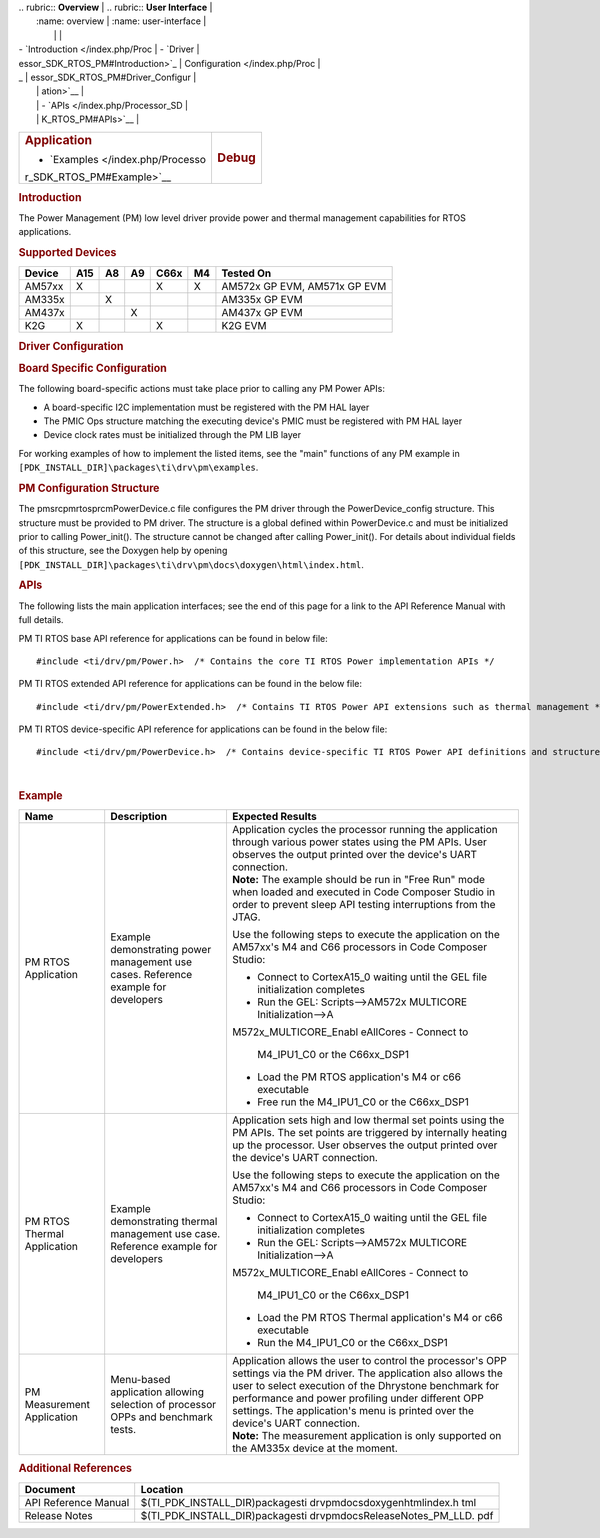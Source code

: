 .. http://processors.wiki.ti.com/index.php/Processor_SDK_RTOS_PM 

| .. rubric:: **Overview**          | .. rubric:: **User Interface**    |
|    :name: overview                |    :name: user-interface          |
|                                   |                                   |
| -  `Introduction </index.php/Proc | -  `Driver                        |
| essor_SDK_RTOS_PM#Introduction>`_ |    Configuration </index.php/Proc |
| _                                 | essor_SDK_RTOS_PM#Driver_Configur |
|                                   | ation>`__                         |
|                                   | -  `APIs </index.php/Processor_SD |
|                                   | K_RTOS_PM#APIs>`__                |
+-----------------------------------+-----------------------------------+
| .. rubric:: **Application**       | .. rubric:: **Debug**             |
|    :name: application             |    :name: debug                   |
|                                   |                                   |
| -  `Examples </index.php/Processo |                                   |
| r_SDK_RTOS_PM#Example>`__         |                                   |
+-----------------------------------+-----------------------------------+

.. rubric:: Introduction
   :name: introduction

The Power Management (PM) low level driver provide power and thermal
management capabilities for RTOS applications.

.. rubric:: **Supported Devices**
   :name: supported-devices

+------------+---------+--------+--------+----------+--------+------------------------------+
| **Device** | **A15** | **A8** | **A9** | **C66x** | **M4** | **Tested On**                |
+------------+---------+--------+--------+----------+--------+------------------------------+
| AM57xx     | X       |        |        | X        | X      | AM572x GP EVM, AM571x GP EVM |
+------------+---------+--------+--------+----------+--------+------------------------------+
| AM335x     |         | X      |        |          |        | AM335x GP EVM                |
+------------+---------+--------+--------+----------+--------+------------------------------+
| AM437x     |         |        | X      |          |        | AM437x GP EVM                |
+------------+---------+--------+--------+----------+--------+------------------------------+
| K2G        | X       |        |        | X        |        | K2G EVM                      |
+------------+---------+--------+--------+----------+--------+------------------------------+

.. rubric:: Driver Configuration
   :name: driver-configuration

.. rubric:: **Board Specific Configuration**
   :name: board-specific-configuration

The following board-specific actions must take place prior to calling
any PM Power APIs:

-  A board-specific I2C implementation must be registered with the PM
   HAL layer
-  The PMIC Ops structure matching the executing device's PMIC must be
   registered with PM HAL layer
-  Device clock rates must be initialized through the PM LIB layer

For working examples of how to implement the listed items, see the
"main" functions of any PM example in
``[PDK_INSTALL_DIR]\packages\ti\drv\pm\examples``.

.. rubric:: **PM Configuration Structure**
   :name: pm-configuration-structure

The pm\src\pmrtos\prcm\PowerDevice.c file configures the PM driver
through the PowerDevice_config structure. This structure must be
provided to PM driver. The structure is a global defined within
PowerDevice.c and must be initialized prior to calling Power_init(). The
structure cannot be changed after calling Power_init(). For details
about individual fields of this structure, see the Doxygen help by
opening
``[PDK_INSTALL_DIR]\packages\ti\drv\pm\docs\doxygen\html\index.html``.

.. rubric:: **APIs**
   :name: apis

The following lists the main application interfaces; see the end of this
page for a link to the API Reference Manual with full details.

PM TI RTOS base API reference for applications can be found in below
file:

::

    #include <ti/drv/pm/Power.h>  /* Contains the core TI RTOS Power implementation APIs */

PM TI RTOS extended API reference for applications can be found in the
below file:

::

    #include <ti/drv/pm/PowerExtended.h>  /* Contains TI RTOS Power API extensions such as thermal management */

PM TI RTOS device-specific API reference for applications can be found
in the below file:

::

    #include <ti/drv/pm/PowerDevice.h>  /* Contains device-specific TI RTOS Power API definitions and structures */

| 

.. rubric:: Example
   :name: example

+-----------------------+-----------------------+-----------------------+
| Name                  | Description           | Expected Results      |
+=======================+=======================+=======================+
| PM RTOS Application   | | Example             | | Application cycles  |
|                       |   demonstrating power |   the processor       |
|                       |   management use      |   running the         |
|                       |   cases. Reference    |   application through |
|                       |   example for         |   various power       |
|                       |   developers          |   states using the PM |
|                       |                       |   APIs. User observes |
|                       |                       |   the output printed  |
|                       |                       |   over the device's   |
|                       |                       |   UART connection.    |
|                       |                       | | **Note:** The       |
|                       |                       |   example should be   |
|                       |                       |   run in "Free Run"   |
|                       |                       |   mode when loaded    |
|                       |                       |   and executed in     |
|                       |                       |   Code Composer       |
|                       |                       |   Studio in order to  |
|                       |                       |   prevent sleep API   |
|                       |                       |   testing             |
|                       |                       |   interruptions from  |
|                       |                       |   the JTAG.           |
|                       |                       |                       |
|                       |                       | Use the following     |
|                       |                       | steps to execute the  |
|                       |                       | application on the    |
|                       |                       | AM57xx's M4 and C66   |
|                       |                       | processors in Code    |
|                       |                       | Composer Studio:      |
|                       |                       |                       |
|                       |                       | -  Connect to         |
|                       |                       |    CortexA15_0        |
|                       |                       |    waiting until the  |
|                       |                       |    GEL file           |
|                       |                       |    initialization     |
|                       |                       |    completes          |
|                       |                       | -  Run the GEL:       |
|                       |                       |    Scripts-->AM572x   |
|                       |                       |    MULTICORE          |
|                       |                       |    Initialization-->A |
|                       |                       | M572x_MULTICORE_Enabl |
|                       |                       | eAllCores             |
|                       |                       | -  Connect to         |
|                       |                       |    M4_IPU1_C0 or the  |
|                       |                       |    C66xx_DSP1         |
|                       |                       | -  Load the PM RTOS   |
|                       |                       |    application's M4   |
|                       |                       |    or c66 executable  |
|                       |                       | -  Free run the       |
|                       |                       |    M4_IPU1_C0 or the  |
|                       |                       |    C66xx_DSP1         |
+-----------------------+-----------------------+-----------------------+
| PM RTOS Thermal       | | Example             | | Application sets    |
| Application           |   demonstrating       |   high and low        |
|                       |   thermal management  |   thermal set points  |
|                       |   use case. Reference |   using the PM APIs.  |
|                       |   example for         |   The set points are  |
|                       |   developers          |   triggered by        |
|                       |                       |   internally heating  |
|                       |                       |   up the processor.   |
|                       |                       |   User observes the   |
|                       |                       |   output printed over |
|                       |                       |   the device's UART   |
|                       |                       |   connection.         |
|                       |                       |                       |
|                       |                       | Use the following     |
|                       |                       | steps to execute the  |
|                       |                       | application on the    |
|                       |                       | AM57xx's M4 and C66   |
|                       |                       | processors in Code    |
|                       |                       | Composer Studio:      |
|                       |                       |                       |
|                       |                       | -  Connect to         |
|                       |                       |    CortexA15_0        |
|                       |                       |    waiting until the  |
|                       |                       |    GEL file           |
|                       |                       |    initialization     |
|                       |                       |    completes          |
|                       |                       | -  Run the GEL:       |
|                       |                       |    Scripts-->AM572x   |
|                       |                       |    MULTICORE          |
|                       |                       |    Initialization-->A |
|                       |                       | M572x_MULTICORE_Enabl |
|                       |                       | eAllCores             |
|                       |                       | -  Connect to         |
|                       |                       |    M4_IPU1_C0 or the  |
|                       |                       |    C66xx_DSP1         |
|                       |                       | -  Load the PM RTOS   |
|                       |                       |    Thermal            |
|                       |                       |    application's M4   |
|                       |                       |    or c66 executable  |
|                       |                       | -  Run the M4_IPU1_C0 |
|                       |                       |    or the C66xx_DSP1  |
+-----------------------+-----------------------+-----------------------+
| PM Measurement        | | Menu-based          | | Application allows  |
| Application           |   application         |   the user to control |
|                       |   allowing selection  |   the processor's OPP |
|                       |   of processor OPPs   |   settings via the PM |
|                       |   and benchmark       |   driver. The         |
|                       |   tests.              |   application also    |
|                       |                       |   allows the user to  |
|                       |                       |   select execution of |
|                       |                       |   the Dhrystone       |
|                       |                       |   benchmark for       |
|                       |                       |   performance and     |
|                       |                       |   power profiling     |
|                       |                       |   under different OPP |
|                       |                       |   settings. The       |
|                       |                       |   application's menu  |
|                       |                       |   is printed over the |
|                       |                       |   device's UART       |
|                       |                       |   connection.         |
|                       |                       | | **Note:** The       |
|                       |                       |   measurement         |
|                       |                       |   application is only |
|                       |                       |   supported on the    |
|                       |                       |   AM335x device at    |
|                       |                       |   the moment.         |
+-----------------------+-----------------------+-----------------------+

.. rubric:: Additional References
   :name: additional-references

+-----------------------------------+-----------------------------------+
| **Document**                      | **Location**                      |
+-----------------------------------+-----------------------------------+
| API Reference Manual              | $(TI_PDK_INSTALL_DIR)\packages\ti |
|                                   | \drv\pm\docs\doxygen\html\index.h |
|                                   | tml                               |
+-----------------------------------+-----------------------------------+
| Release Notes                     | $(TI_PDK_INSTALL_DIR)\packages\ti |
|                                   | \drv\pm\docs\ReleaseNotes_PM_LLD. |
|                                   | pdf                               |
+-----------------------------------+-----------------------------------+

.. raw:: html

